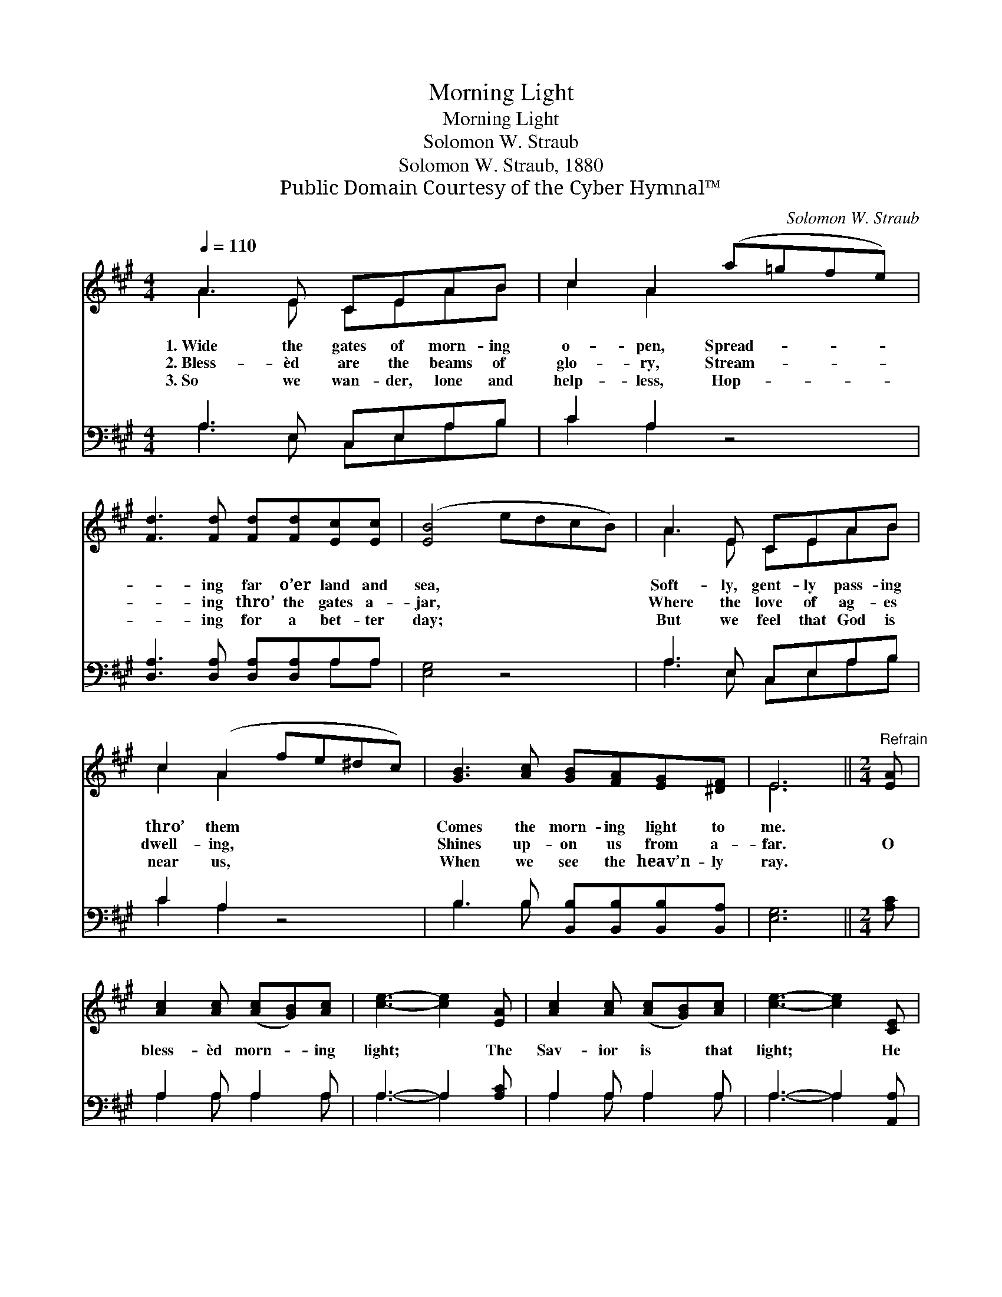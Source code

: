 X:1
T:Morning Light
T:Morning Light
T:Solomon W. Straub
T:Solomon W. Straub, 1880
T:Public Domain Courtesy of the Cyber Hymnal™
C:Solomon W. Straub
Z:Public Domain
Z:Courtesy of the Cyber Hymnal™
%%score ( 1 2 ) ( 3 4 )
L:1/8
Q:1/4=110
M:4/4
K:A
V:1 treble 
V:2 treble 
V:3 bass 
V:4 bass 
V:1
 A3 E CEAB | c2 A2 (a=gfe) | [Fd]3 [Fd] [Fd][Fd][Ec][Ec] | ([EB]4 edcB) | A3 E CEAB | %5
w: 1.~Wide the gates of morn- ing|o- pen, Spread- * * *|* ing far o’er land and|sea, * * * *|Soft- ly, gent- ly pass- ing|
w: 2.~Bless- èd are the beams of|glo- ry, Stream- * * *|* ing thro’ the gates a-|jar, * * * *|Where the love of ag- es|
w: 3.~So we wan- der, lone and|help- less, Hop- * * *|* ing for a bet- ter|day; * * * *|But we feel that God is|
 c2 (A2 fe^dc) | [GB]3 [Ac] [GB][FA][EG][^DF] | E6 ||[M:2/4]"^Refrain" [EA] | %9
w: thro’ them * * * *|Comes the morn- ing light to|me.||
w: dwell- ing, * * * *|Shines up- on us from a-|far.|O|
w: near us, * * * *|When we see the heav’n- ly|ray.||
 [Ac]2 [Ac] ([Ac][GB])[Ac] | [ce]3- [ce]2 [EA] | [Ac]2 [Ac] ([Ac][GB])[Ac] | [ce]3- [ce]2 [CE] | %13
w: ||||
w: bless- èd morn- * ing|light; * The|Sav- ior is * that|light; * He|
w: ||||
 [DF][DF] [DF][FA][EG][DF] | [DF][CE] [CE] !fermata![CE]2 [EA] | %15
w: ||
w: says it to- day as He|said it of old, “I|
w: ||
 ([Ac][GB]) [Ac]!fermata![Ge][Gd][EB] | !fermata![EA]6 |] %17
w: ||
w: am * the light of the|world.”|
w: ||
V:2
 A3 E CEAB | c2 A2 x4 | x8 | x8 | A3 E CEAB | c2 A2 x4 | x8 | E6 ||[M:2/4] x | x6 | x6 | x6 | x6 | %13
 x6 | x6 | x6 | x6 |] %17
V:3
 A,3 E, C,E,A,B, | C2 A,2 z4 | [D,A,]3 [D,A,] [D,A,][D,A,]A,A, | [E,G,]4 z4 | A,3 E, C,E,A,B, | %5
 C2 A,2 z4 | B,3 B, [B,,B,][B,,B,][B,,B,][B,,A,] | [E,G,]6 ||[M:2/4] [A,C] | A,2 A, A,2 A, | %10
 A,3- A,2 [A,C] | A,2 A, A,2 A, | A,3- A,2 [A,,A,] | [D,A,][D,A,] [D,A,][D,A,][D,A,][D,A,] | %14
 [A,,A,][A,,A,] [A,,A,] !fermata![A,,A,]2 [A,C] | A,2 A,!fermata![E,B,][E,B,][E,D] | [A,,C]6 |] %17
V:4
 A,3 E, C,E,A,B, | C2 A,2 x4 | x6 A,A, | x8 | A,3 E, C,E,A,B, | C2 A,2 x4 | B,3 B, x4 | x6 || %8
[M:2/4] x | A,2 A, A,2 A, | A,3- A,2 x | A,2 A, A,2 A, | A,3- A,2 x | x6 | x6 | A,2 A, x3 | x6 |] %17


